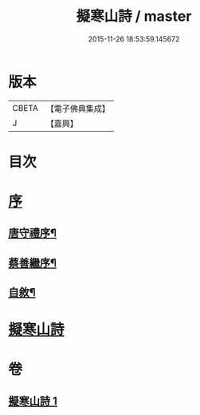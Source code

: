 #+TITLE: 擬寒山詩 / master
#+DATE: 2015-11-26 18:53:59.145672
* 版本
 |     CBETA|【電子佛典集成】|
 |         J|【嘉興】    |

* 目次
* [[file:KR6q0217_001.txt::001-0705a1][序]]
** [[file:KR6q0217_001.txt::001-0705a2][唐守禮序¶]]
** [[file:KR6q0217_001.txt::0705b7][蔡善繼序¶]]
** [[file:KR6q0217_001.txt::0706b2][自敘¶]]
* [[file:KR6q0217_001.txt::0707a1][擬寒山詩]]
* 卷
** [[file:KR6q0217_001.txt][擬寒山詩 1]]
